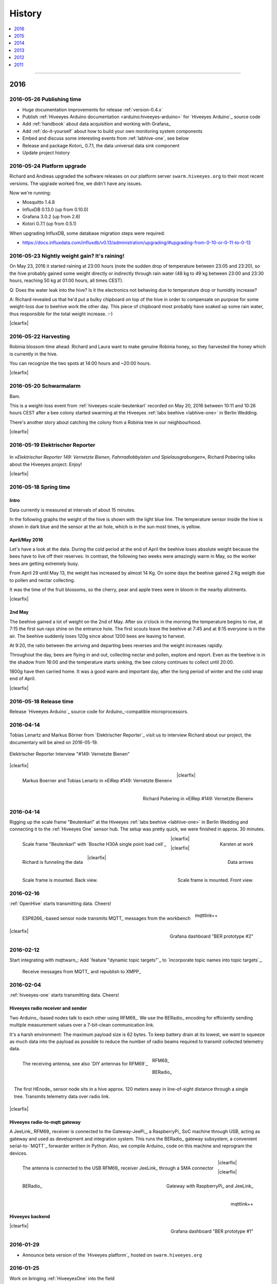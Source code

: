 #######
History
#######

.. contents::
   :local:
   :depth: 1

----

****
2016
****


2016-05-26 Publishing time
==========================
- Huge documentation improvements for release :ref:`version-0.4.x`
- Publish :ref:`Hiveeyes Arduino documentation <arduino:hiveeyes-arduino>` for `Hiveeyes Arduino`_ source code
- Add :ref:`handbook` about data acquisition and working with Grafana_
- Add :ref:`do-it-yourself` about how to build your own monitoring system components
- Embed and discuss some interesting events from :ref:`labhive-one`, see below
- Release and package Kotori_ 0.7.1, the data universal data sink component
- Update project history


2016-05-24 Platform upgrade
===========================
Richard and Andreas upgraded the software releases on our platform server
``swarm.hiveeyes.org`` to their most recent versions.
The upgrade worked fine, we didn't have any issues.

Now we're running:

- Mosquitto 1.4.8
- InfluxDB 0.13.0 (up from 0.10.0)
- Grafana 3.0.2 (up from 2.6)
- Kotori 0.7.1 (up from 0.5.1)

When upgrading InfluxDB, some database migration steps were required:

- https://docs.influxdata.com/influxdb/v0.13/administration/upgrading/#upgrading-from-0-10-or-0-11-to-0-13


.. _labs-event-20160523-nightly-weight-gain:

2016-05-23 Nightly weight gain? It's raining!
=============================================
.. raw:: html

    <iframe src="https://swarm.hiveeyes.org/grafana/dashboard-solo/db/hiveeyes-labs-wedding?panelId=5&from=20160523T162500&to=20160524T014500" width="800" height="425" frameborder="0"></iframe>

.. container:: width-800

    On May 23, 2016 it started raining at 23:00 hours (note the sudden drop
    of temperature between 23:05 and 23:20), so the hive probably gained some
    weight directly or indirectly through rain water (48 kg to 49 kg between
    23:00 and 23:30 hours, reaching 50 kg at 01:00 hours, all times CEST).

    Q: Does the water leak into the hive? Is it the electronics not behaving
    due to temperature drop or humidity increase?

    A: Richard revealed us that he'd put a bulky chipboard on top of the hive
    in order to compensate on purpose for some weight-loss due to beehive work
    the other day. This piece of chipboard most probably have soaked up some
    rain water, thus responsible for the total weight increase. :-)

|clearfix|


.. _labs-event-20160522-harvesting:

2016-05-22 Harvesting
=====================
.. raw:: html

    <iframe src="https://swarm.hiveeyes.org/grafana/dashboard-solo/db/hiveeyes-labs-wedding?panelId=5&from=20160522T090500&to=20160522T200500" width="800" height="425" frameborder="0"></iframe>

.. container:: width-800

    Robinia blossom time ahead. Richard and Laura want to make genuine
    Robinia honey, so they harvested the honey which is currently in the hive.

    You can recognize the two spots at 14:00 hours and ~20:00 hours.

|clearfix|


.. _hiveeyes-schwarmalarm-2016-05-20:
.. _labs-event-20160520-schwarmalarm:

2016-05-20 Schwarmalarm
=======================
.. raw:: html

    <iframe src="https://swarm.hiveeyes.org/grafana/dashboard-solo/db/hiveeyes-labs-wedding?panelId=5&from=20160519T040000&to=20160519T170000" width="800" height="425" frameborder="0"></iframe>

.. container:: width-800

    Bam.

    This is a weight-loss event from :ref:`hiveeyes-scale-beutenkarl`
    recorded on May 20, 2016 between 10:11 and 10:26 hours CEST after a
    bee colony started swarming at the Hiveeyes
    :ref:`labs beehive <labhive-one>` in Berlin Wedding.

    There's another story about catching the colony from a
    Robinia tree in our neighbourhood.

    .. todo:: More on that later from Richard.


|clearfix|


2016-05-19 Elektrischer Reporter
================================

.. figure:: http://www.blinkenfilme.de/phase3/149/ER3_149-original.jpg
    :target: http://www.elektrischer-reporter.de/phase3/video/390/
    :alt: Elektrischer Reporter 149: Vernetzte Bienen, Fahrradlobbyisten und Spielausgrabungen
    :width: 800px

.. container:: width-800

    In »*Elektrischer Reporter 149: Vernetzte Bienen, Fahrradlobbyisten und Spielausgrabungen*«,
    Richard Pobering talks about the Hiveeyes project. Enjoy!

|clearfix|


.. _labs-event-20160518-spring-time:

2016-05-18 Spring time
======================

Intro
-----
Data currently is measured at intervals of about 15 minutes.

In the following graphs the weight of the hive is shown with the light blue line.
The temperature sensor inside the hive is shown in dark blue and
the sensor at the air hole, which is in the sun most times, is yellow.


April/May 2016
--------------
.. raw:: html

    <iframe src="https://swarm.hiveeyes.org/grafana/dashboard-solo/db/hiveeyes-labs-wedding?panelId=5&from=20160418T200000&to=20160518T160000" width="800" height="425" frameborder="0"></iframe>

.. container:: width-800

    Let's have a look at the data. During the cold period at the end of April the beehive loses absolute weight
    because the bees have to live off their reserves. In contrast, the following two weeks were amazingly warm in May,
    so the worker bees are getting extremely busy.

    From April 29 until May 13, the weight has increased by almost 14 Kg.
    On some days the beehive gained 2 Kg weigth due to pollen and nectar collecting.

    It was the time of the fruit blossoms, so the cherry, pear and apple trees were in bloom in the nearby allotments.

|clearfix|


2nd May
-------
.. raw:: html

    <iframe src="https://swarm.hiveeyes.org/grafana/dashboard-solo/db/hiveeyes-labs-wedding?panelId=5&from=20160430T130000&to=20160503T040000" width="800" height="425" frameborder="0"></iframe>

.. container:: width-800

    The beehive gained a lot of weight on the 2nd of May. After six o'clock in the morning
    the temperature begins to rise, at 7:15 the first sun rays shine on the entrance hole.
    The first scouts leave the beehive at 7:45 and at 8:15 everyone is in the air.
    The beehive suddenly loses 120g since about 1200 bees are leaving to harvest.

    At 9:20, the ratio between the arriving and departing bees reverses and the weight increases rapidly.

    Throughout the day, bees are flying in and out, collecting nectar and pollen, explore and report.
    Even as the beehive is in the shadow from 16:00 and the temperature starts sinking,
    the bee colony continues to collect until 20:00.

    1800g have then carried home. It was a good warm and important day, after the long period of winter
    and the cold snap end of April.

|clearfix|


2016-05-18 Release time
=======================
Release `Hiveeyes Arduino`_ source code for Arduino_-compatible microprocessors.


.. _history-2016-04-14:

2016-04-14
==========
Tobias Lenartz and Markus Börner from `Elektrischer Reporter`_
visit us to interview Richard about our project,
the documentary will be aired on 2016-05-19.

.. figure:: https://ptrace.hiveeyes.org/2016-05-25_ElRep%20-%2001%20-%20Interview.jpg
    :alt: Elektrischer Reporter Interview "#149: Vernetzte Bienen"
    :width: 400px
    :align: center

    Elektrischer Reporter Interview "#149: Vernetzte Bienen"

|clearfix|

.. figure:: https://ptrace.hiveeyes.org/2016-05-25_ElRep%20-%2002%20-%20Tobias%20Lenartz%2C%20Markus%20Boerner.jpg
    :alt: Elektrischer Reporter "#149: Vernetzte Bienen": Tobias Lenartz, Markus Boerner
    :width: 400px
    :align: left
    :figclass: caption-regular

    Markus Boerner and Tobias Lenartz in »ElRep #149: Vernetzte Bienen«

.. figure:: https://ptrace.hiveeyes.org/2016-05-25_ElRep%20-%2003%20-%20Richard%20Pobering.jpg
    :alt: Elektrischer Reporter "#149: Vernetzte Bienen": Richard Pobering
    :width: 400px
    :align: right
    :figclass: caption-regular

    Richard Pobering in »ElRep #149: Vernetzte Bienen«

|clearfix|


.. _history-beutenkarl-mounted:

2016-04-14
==========
Rigging up the scale frame "Beutenkarl" at the Hiveeyes
:ref:`labs beehive <labhive-one>` in Berlin Wedding and
connecting it to the :ref:`Hiveeyes One` sensor hub.
The setup was pretty quick, we were finished in approx.
30 minutes.

.. figure:: https://ptrace.hiveeyes.org/2016-05-25_Scale%20Frame%20-%2001%20-%20Beutenkarl.jpg
    :alt: Scale Frame "Beutenkarl"
    :width: 400px
    :align: left
    :figclass: caption-regular

    Scale frame "Beutenkarl" with `Bosche H30A single point load cell`_

.. figure:: https://ptrace.hiveeyes.org/2016-05-25_Scale%20Frame%20-%2002%20-%20Rigging.jpg
    :alt: Karsten at work
    :width: 400px
    :align: right
    :figclass: caption-regular

    Karsten at work

|clearfix|

.. figure:: https://ptrace.hiveeyes.org/2016-05-25_Scale%20Frame%20-%2003%20-%20Rigging.jpg
    :alt: Richard is funneling the data
    :width: 400px
    :align: left
    :figclass: caption-regular

    Richard is funneling the data

.. figure:: https://ptrace.hiveeyes.org/2016-05-25_Scale%20Frame%20-%2004%20-%20Data.jpg
    :alt: Data arrives
    :width: 400px
    :align: right
    :figclass: caption-regular

    Data arrives

|clearfix|

.. figure:: https://ptrace.hiveeyes.org/2016-05-25_Scale%20Frame%20-%2005%20-%20Ready%2C%20Back.jpg
    :alt: Scale frame is mounted. Back view.
    :width: 400px
    :align: left
    :figclass: caption-regular

    Scale frame is mounted. Back view.

.. figure:: https://ptrace.hiveeyes.org/2016-05-25_Scale%20Frame%20-%2006%20-%20Ready%2C%20Front.jpg
    :alt: Scale frame is mounted. Front view.
    :width: 400px
    :align: right
    :figclass: caption-regular

    Scale frame is mounted. Front view.

|clearfix|


2016-02-16
==========
:ref:`OpenHive` starts transmitting data. Cheers!

.. figure:: https://scontent-frt3-1.xx.fbcdn.net/v/t1.0-9/12647035_10205861763442966_6589427078704744972_n.jpg?oh=ad00e82e9144d02b0a253905e4b739d5&oe=57E3B918
    :target: https://www.facebook.com/photo.php?fbid=10205861763442966&set=pb.1224510416.-2207520000.1454976667.&type=3&theater
    :alt: Open Hive ESP8266
    :width: 330px
    :figclass: caption-narrow
    :align: left

    ESP8266_-based sensor node transmits MQTT_ messages from the workbench

.. figure:: _static/img/kotori-logo.png
    :target: Kotori_
    :alt: Kotori
    :width: 75px
    :figclass: vertical-align-middle caption-center

    mqttlink++

.. figure:: https://ptrace.hiveeyes.org/2016-02-16_grafana-ber-prototype-2.jpeg
    :target: https://swarm.hiveeyes.org/grafana/dashboard/snapshot/b87pjWd80DfENQXBa4JzTT5mSUt83Tsd
    :alt: Open Hive Grafana dashboard
    :width: 330px
    :align: right

    Grafana dashboard "BER prototype #2"

|clearfix|

.. todo::

    Get some pictures from the ESP8266_ actually transmitting telemetry data here.
    Write some lines about the past and current setups at :ref:`OpenHive`.


.. _mqttwarn-xmpp:

2016-02-12
==========
Start integrating with mqttwarn_: Add `feature "dynamic topic targets"`_ to `incorporate topic names into topic targets`_.

.. figure:: https://ptrace.hiveeyes.org/2016-02-12_hiveeyes-notification-xmpp.jpg
    :alt: xmpp messages from mqttwarn
    :width: 800px

    Receive messages from MQTT_ and republish to XMPP_



.. _history-2016-02-04:
.. _history-hiveeyes-one-online:

2016-02-04
==========
:ref:`hiveeyes-one` starts transmitting data. Cheers!

Hiveeyes radio receiver and sender
----------------------------------
Two Arduino_-based nodes talk to each other using RFM69_.
We use the BERadio_ encoding for efficiently sending multiple
measurement values over a 7-bit-clean communication link.

It's a harsh environment: The maximum payload size is 62 bytes.
To keep battery drain at its lowest, we want to squeeze as much
data into the payload as possible to reduce the number of radio
beams required to transmit collected telemetry data.

.. figure:: https://hiveeyes.org/raw-attachment/blog/einsiedlerkrebs-2015/10/14/Antenna/BiQuad.jpg
    :target: `DIY antennas for RFM69`_
    :alt: hiveeyes-one receiver
    :figclass: caption-narrow rotated
    :width: 350px
    :class: rotate-right
    :align: left

    The receiving antenna, see also `DIY antennas for RFM69`_

.. from: http://all-free-download.com/free-vector/download/antenna_and_radio_waves_clip_art_9501.html
.. figure:: _static/img/radio-waves.svg
    :target: RFM69_
    :width: 75px
    :figclass: vertical-align-middle caption-center

    RFM69_

    .. figure:: _static/img/beradio-logo.png
        :target: BERadio_
        :width: 75px
        :figclass: vertical-align-middle caption-center

        BERadio_

.. figure:: https://hiveeyes.org/raw-attachment/blog/einsiedlerkrebs-2015/10/14/Antenna/Distanz.jpg
    :target: `DIY antennas for RFM69`_
    :alt: hiveeyes-one sender
    :figclass: caption-narrow
    :width: 350px
    :align: right

    The first HEnode_ sensor node sits in a hive approx. 120 meters away
    in line-of-sight distance through a single tree. Transmits telemetry
    data over radio link.

|clearfix|


Hiveeyes radio-to-mqtt gateway
------------------------------
A JeeLink_ RFM69_ receiver is connected to the Gateway-JeePi_, a RaspberryPi_ SoC machine through USB,
acting as gateway and used as development and integration system.
This runs the BERadio_ gateway subsystem, a convenient serial-to-`MQTT`_ forwarder written in Python.
Also, we compile Arduino_ code on this machine and reprogram the devices.

.. figure:: https://hiveeyes.org/raw-attachment/blog/einsiedlerkrebs-2015/10/14/Antenna/Jeelink%2BSMA.jpg
    :target: `DIY antennas for RFM69`_
    :alt: hiveeyes-one receiver
    :width: 350px
    :figclass: caption-narrow
    :align: left

    The antenna is connected to the USB RFM69_ receiver JeeLink_ through a SMA connector

.. figure:: https://hiveeyes.org/raw-attachment/blog/einsiedlerkrebs-2015/10/14/Antenna/GatewayRPI-Jeelink.jpg
    :target: `DIY antennas for RFM69`_
    :alt: Gateway with RaspberryPi and JeeLink
    :width: 350px
    :figclass: caption-narrow
    :align: right

    Gateway with RaspberryPi_ and JeeLink_

|clearfix|


.. container:: container-center narrow

    .. figure:: _static/img/beradio-logo.png
        :target: BERadio_
        :width: 75px
        :align: left

        BERadio_

    .. figure:: _static/img/kotori-logo.png
        :target: Kotori_
        :alt: Kotori
        :width: 75px
        :align: right

        mqttlink++

|clearfix|


Hiveeyes backend
----------------

.. todo:: GraphViz_ flow graphs for giving insight into the communication paths between these components

.. figure:: https://ptrace.hiveeyes.org/2016-02-04_grafana-ber-prototype-1.jpeg
    :target: https://swarm.hiveeyes.org/grafana/dashboard/snapshot/Z9QBKYitgiOq53lrySWkbOSyWUk9rc92
    :alt: hiveeyes-one dashboard
    :width: 400px
    :align: right

    Grafana dashboard "BER prototype #1"

|clearfix|


2016-01-29
==========
- Announce beta version of the `Hiveeyes platform`_ hosted on ``swarm.hiveeyes.org``


2016-01-25
==========
Work on bringing :ref:`HiveeyesOne` into the field

.. figure:: https://ptrace.hiveeyes.org/2016-01-25_first-measurements-in-grafana.jpg
    :alt: hiveeyes-one: first measurements in grafana
    :width: 600px

    The first measurements arrive in Grafana


2016-01-03
==========
Dazz starts the `Hive Monitor`_ project featuring the `Hive Monitor Vagrant VM`_
and some `Hive Monitor Python scripts`_ for playing around with MQTT_ and forwarding
payloads between the serial interface and the Mosquitto_ message broker.


****
2015
****


2015-11
=======
- Proof-of-concept telemetry platform based on Mosquitto_, InfluxDB_ and Grafana_
  with Kotori_ 0.3.2 and BERadio_ 0.4.4. See upstream changes:

    - `Kotori 0.3.2 changes`_ aka. :ref:`Kotori 0.3.2` for :ref:`vendor Hiveeyes <vendor-hiveeyes>`
    - `BERadio 0.4.4 changes`_ aka. :ref:`BERadio 0.4.4`

- Further improve :ref:`HiveeyesOne` hardware and software


2015-10
=======

Open Hive
---------
- `Open Hive`_ is at the `Maker Faire Berlin`_ 2015 from 2015-10-03 to 2015-10-05.
  Clemens Grubers "Open Hive" project was covered in `The Very First Maker Faire Berlin Doesn’t Miss a Beat <Maker Faire Berlin 2015_>`_
  by Donald Bell. Enjoy reading:

    .. figure:: https://ptrace.hiveeyes.org/2016-05-25_openhive-maker-faire-berlin-2015-article.png
        :alt: Open Hive at Maker Faire Berlin 2015
        :target: `Maker Faire Berlin 2015`_
        :figclass: caption-large
        :width: 679px

        Open Hive at Maker Faire Berlin 2015.
        Excerpt from the article «The Very First Maker Faire Berlin Doesn’t Miss a Beat«
        published in `Make magazine`_ by Donald Bell, October 5, 2015.

- :ref:`openhive-temperature-array` prototype

    .. figure:: https://ptrace.hiveeyes.org/2016-05-25_openhive-temperature-array.jpg
        :alt: Open Hive temperature array prototype
        :width: 800px

        Open Hive temperature array, prototype left with PCB, right with ribbon cable

Hiveeyes
--------
- Continue working on :ref:`HiveeyesOne`

- Build upon `serial-to-mqtt`_ by `Andy Piper`_ and `Didier Donsez`_ and iterate into

    - the :ref:`beradio-spec`, an efficient transport protocol for radio link communication.
      Throws Bencode_ into the mix of the constrained environment of RFM69_ with Moteino_.
    - the BERadio_ Python library, for forwarding payloads between
      a JeeLink_ receiving data via RFM69_ on a serial interface
      of a RaspberryPi_ and the MQTT_ message broker Mosquitto_.

- Investigate SPI-Flash & Dualoptiboot for over-the-air programming


2015-08
=======
- Hacking on Hiveeyes at the `Chaos Communication Camp 2015`_ from 2015-08-13 to 2015-08-17 in Mildenberg
- Baby steps for BERadio_, first steps with Bencode_ on Arduino_


2015-07
=======
:ref:`openhive-seeeduino-stalker` prototype, see also `Open Hive Shields`_

.. figure:: https://scontent-frt3-1.xx.fbcdn.net/t31.0-8/11143664_10204755930037822_8992406508094252562_o.jpg
    :target: `Open Hive Shields`_
    :alt: Open Hive Seeeduino Stalker
    :width: 400px
    :align: left

    Open Hive Seeeduino Stalker

.. figure:: https://ptrace.hiveeyes.org/2016-05-25_openhive-seeeduino-stalker-kit-top.jpg
    :alt: Open Hive Seeeduino Stalker Kit
    :width: 400px
    :align: right
    :figclass: caption-narrow

    Open Hive Seeeduino Stalker Kit

|clearfix|


2015-04
=======
- Setup ``elbanco.hiveeyes.org`` as an integration server, we are running Debian 8.3 (jessie)

Open Hive Bee Scale
-------------------
The `Open Hive Bee Scale`_ is a low-cost load cell platform (prototype II)

.. figure:: https://scontent-frt3-1.xx.fbcdn.net/hphotos-xaf1/v/t1.0-0/p206x206/11188491_10204255677331817_1170125921095812284_n.jpg?oh=e86eff2ce77a3dfc2659cf7c29b438a2&oe=5755CAF2
    :target: `Open Hive Bee Scale`_
    :alt: Open Hive Bee Scale
    :width: 400px


2015-02
=======
- Start research on `MQTT-SN`_ with `MQTT-SN-Arduino`_ library

2015-01
=======
- Spin up Trac_ instance as a `Wiki of the Hiveeyes project <Hiveeyes project_>`_

`Open Hive`_ load cell platform (prototype I)

.. figure:: https://scontent-frt3-1.xx.fbcdn.net/hphotos-prn2/v/t1.0-0/p206x206/1558384_10201453236632551_648198296_n.jpg?oh=4efa966bf4c5d966bb627ba9d795e659&oe=5757B42C
    :target: `CNC Machining Workshop`_
    :alt: Open Hive CNC Machining Workshop
    :width: 400px

    `CNC Machining Workshop`_  at `FabLab Berlin`_

- News from Markus:
  http://www.euse.de/wp/blog/2015/01/bienenwaage-reloaded/


****
2014
****

2014-12
=======
- Start the mailing list "hiveeyes-devs ät ideensyndikat.org"
- Register domain "hiveeyes.org"


2014-11
=======
- Start working on a sensor node network based on Felix Rusu's LowPowerLab_ RFM12B_/RFM69_ libraries.

.. figure:: https://hiveeyes.org/raw-attachment/blog/rfm12b%20soldering/IMG_20141130_230212.jpg
    :target: `RFM Breakout-Board soldering`_
    :alt: Two nodes transmitting via RFM12B
    :width: 400px
    :align: left

    Two nodes transmitting via RFM12B_

.. figure:: https://hiveeyes.org/raw-attachment/blog/rfm12b%20soldering/IMG_20141130_230359.jpg
    :target: `RFM Breakout-Board soldering`_
    :alt: The first characters transmitted
    :width: 400px
    :align: right

    The first characters transmitted

|clearfix|

- News from Markus:
  http://www.euse.de/wp/blog/2014/11/voltaic-solar-charger-in-action/


2014-10
=======
- Start ...

    - organizing regular get-togethers
    - hardware evaluation and prototyping
    - architecture, concept and design


2014-09
=======
- `Workshop digitales Bienenmonitoring`_ at `mauergarten e.V.`_ on 2014-09-21


2014-04
=======
- Markus Euskirchen of `Open Bee Hive`_ has some news:

    - http://www.euse.de/wp/blog/2014/04/durchbruch-bienenwaage/
    - http://www.euse.de/wp/blog/2014/06/bienenwaage-testbetrieb/
    - http://www.euse.de/wp/blog/2014/07/bienenstockwaage-wireless/

        .. figure:: https://www.euse.de/wp/wp-content/uploads/2014/07/p1050109.jpg
            :alt: Open Bee Hive Scale Wireless
            :width: 400px
            :figclass: caption-narrow

            Open Bee Hive Scale Wireless based on the `RedFly-Shield`_ from `Watterott`_.

    - http://www.euse.de/wp/blog/2014/07/bienenwaage-todo-2/
    - Bee Hive Scale Graph: http://www.euse.de/honig/beescale/graph.php

- Clemens Gruber starts the `Open Hive`_ open source beehive monitoring project
- Dazz starts collecting information about building an apidoctor: https://gist.github.com/dazz/11309904


2014-01
=======
Open Hive :ref:`openhive-cnc-machining-workshop-2014`

.. figure:: https://ptrace.hiveeyes.org/2016-05-25_openhive-beescale-2014-D.jpg
    :width: 400px
    :align: left

.. figure:: https://ptrace.hiveeyes.org/2016-05-25_openhive-beescale-2014-E.jpg
    :width: 400px
    :align: right

|clearfix|

****
2013
****

2013-07
=======
.. raw:: html

    <iframe src="https://player.vimeo.com/video/69973637?color=c9ff23&byline=0&portrait=0" width="800" height="450" frameborder="0" webkitallowfullscreen mozallowfullscreen allowfullscreen></iframe>

.. container:: width-800

    `Pre-Work Talk #7 -- Bees <https://vimeo.com/69973637>`_ from `IXDS <https://vimeo.com/user17912812>`_.

    In his talk "Bees Dance" Tim Landgraf reveals how robotics are involved with bees,
    Yair Kira presents his project "Bees Armchair" and beekeeper Clemens Gruber shares
    how he gets insights from his beehive through computer based monitoring in the
    "Open Hive" project. Clemens starts talking at 26:00.

    Enjoy!

|clearfix|


2013-06
=======

.. figure:: https://ptrace.hiveeyes.org/2016-05-24_openhive-prototype-sound_2013-06.png
    :target: http://open-hive.org/prototype-sound_2013-06/
    :alt: Open Hive Sound prototype
    :width: 800px

    `Result Dataset 2013/06 Day 08-17 <http://open-hive.org/prototype-sound_2013-06/>`_ from Clemens
    Gruber of Open Hive displaying different hive temperatures, humidity, brightness, pressure and audio fft.


****
2012
****

2012-07
=======
- The canonical Arduino Forum thread `Measuring the weight of a beehive`_ gets started
- News from Markus: http://www.euse.de/wp/blog/2012/07/ulengewicht/

2012-05
=======
News from Markus:

- http://www.euse.de/wp/blog/2012/03/solarladegerat-fertig/
- http://www.euse.de/wp/blog/2012/05/bienengewicht/


****
2011
****
Markus Euskirchen of `Open Bee Hive`_ starts the „Bienenkisten-Monitoring“
open source beehive monitoring project:

- http://www.euse.de/wp/blog/2011/11/bienen-ueberwachen/
- http://www.euse.de/wp/blog/2011/12/lauschen-statt-wiegen/
- http://www.euse.de/wp/blog/2011/12/teileliste/

He gets in touch with Clemens Gruber of `Open Hive`_ through the
Arduino Forum thread `Measuring the weight of a beehive`_.

